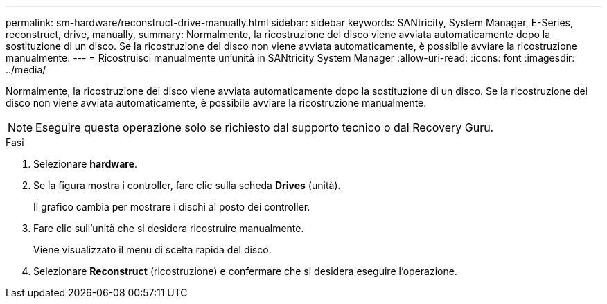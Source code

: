 ---
permalink: sm-hardware/reconstruct-drive-manually.html 
sidebar: sidebar 
keywords: SANtricity, System Manager, E-Series, reconstruct, drive, manually, 
summary: Normalmente, la ricostruzione del disco viene avviata automaticamente dopo la sostituzione di un disco. Se la ricostruzione del disco non viene avviata automaticamente, è possibile avviare la ricostruzione manualmente. 
---
= Ricostruisci manualmente un'unità in SANtricity System Manager
:allow-uri-read: 
:icons: font
:imagesdir: ../media/


[role="lead"]
Normalmente, la ricostruzione del disco viene avviata automaticamente dopo la sostituzione di un disco. Se la ricostruzione del disco non viene avviata automaticamente, è possibile avviare la ricostruzione manualmente.

[NOTE]
====
Eseguire questa operazione solo se richiesto dal supporto tecnico o dal Recovery Guru.

====
.Fasi
. Selezionare *hardware*.
. Se la figura mostra i controller, fare clic sulla scheda *Drives* (unità).
+
Il grafico cambia per mostrare i dischi al posto dei controller.

. Fare clic sull'unità che si desidera ricostruire manualmente.
+
Viene visualizzato il menu di scelta rapida del disco.

. Selezionare *Reconstruct* (ricostruzione) e confermare che si desidera eseguire l'operazione.

